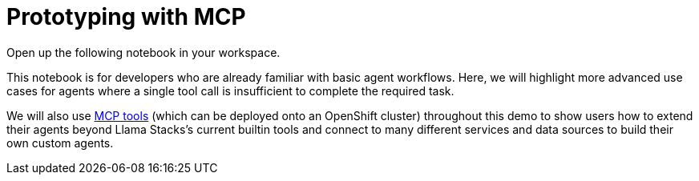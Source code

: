 = Prototyping with MCP

Open up the following notebook in your workspace.

This notebook is for developers who are already familiar with basic agent workflows. Here, we will highlight more advanced use cases for agents where a single tool call is insufficient to complete the required task.

We will also use https://github.com/modelcontextprotocol/servers[MCP tools] (which can be deployed onto an OpenShift cluster) throughout this demo to show users how to extend their agents beyond Llama Stacks's current builtin tools and connect to many different services and data sources to build their own custom agents.
